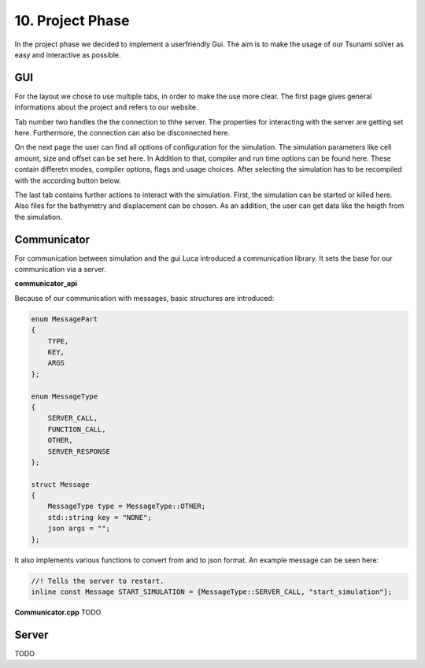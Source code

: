 10. Project Phase
********************

In the project phase we decided to implement a userfriendly Gui. The aim is to make the usage of our Tsunami solver
as easy and interactive as possible. 

GUI 
===========

..  image:: ../../_static/assets/task-10-Gui_help.png

For the layout we chose to use multiple tabs, in order to make the use more clear.
The first page gives general informations about the project and refers to our website.

..  image:: ../../_static/assets/task-10-Gui_connectivity.png

Tab number two handles the the connection to thhe server. The properties for interacting with the server are getting set here. 
Furthermore, the connection can also be disconnected here.

..  image:: ../../_static/assets/task-10-Gui_windows.png

On the next page the user can find all options of configuration for the simulation. The simulation parameters like cell amount, size and offset can be set here.
In Addition to that, compiler and run time options can be found here. These contain differetn modes, compiler options, flags and usage choices. 
After selecting the simulation has to be recompiled with the according button below.

..  image:: ../../_static/assets/task-10-Gui_select.png

The last tab contains further actions to interact with the simulation. First, the simulation can be started or killed here.
Also files for the bathymetry and displacement can be chosen. As an addition, the user can get data like the heigth from the simulation. 



Communicator
=============================

For communication between simulation and the gui Luca introduced a communication library. It sets the base for our communication via a server.

**communicator_api**

Because of our communication with messages, basic structures are introduced:

.. code:: cpp

    enum MessagePart
    {
        TYPE,
        KEY,
        ARGS
    };

    enum MessageType
    {
        SERVER_CALL,
        FUNCTION_CALL,
        OTHER,
        SERVER_RESPONSE
    };

    struct Message
    {
        MessageType type = MessageType::OTHER;
        std::string key = "NONE";
        json args = "";
    };

It also implements various functions to convert from and to json format.
An example message can be seen here:

.. code:: cpp

    //! Tells the server to restart.
    inline const Message START_SIMULATION = {MessageType::SERVER_CALL, "start_simulation"};


**Communicator.cpp**
TODO


Server
============
TODO